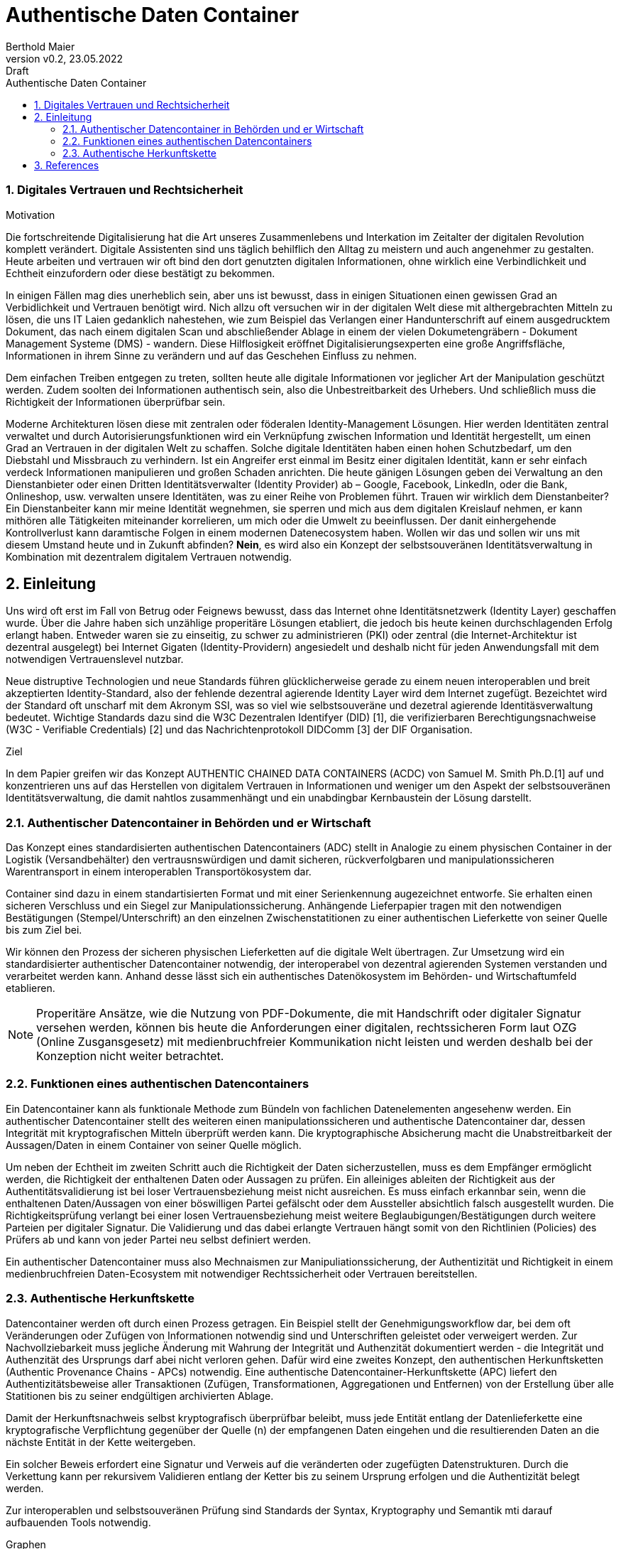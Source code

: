 = Authentische Daten Container  
:author: Berthold Maier
:revnumber: v0.2
:revdate: 23.05.2022
:revremark: Draft
:sectnums:         
:toc:          
:toclevels: 4                                          
:toc-title: Authentische Daten Container         

:description: Umsetzung der Authentischen verketteten Daten- Container auf Basis der SSI Standards W3C VerifiableCredential und DID.
:keywords: DID, VerifiableCredential, VC, ADC, ACDC
:imagesdir: ./images

=== Digitales Vertrauen und Rechtsicherheit  

.Motivation
Die fortschreitende Digitalisierung hat die Art unseres Zusammenlebens und Interkation im Zeitalter der digitalen Revolution komplett verändert.
Digitale Assistenten sind uns täglich behilflich den Alltag zu meistern und auch angenehmer zu gestalten. 
Heute arbeiten und vertrauen wir oft bind den dort genutzten digitalen Informationen, ohne wirklich eine Verbindlichkeit und Echtheit einzufordern oder diese bestätigt zu bekommen. 

In einigen Fällen mag dies unerheblich sein, aber uns ist bewusst, dass in einigen Situationen einen gewissen Grad an Verbidlichkeit und Vertrauen benötigt wird. Nich allzu oft versuchen wir in der digitalen Welt diese mit althergebrachten Mitteln zu lösen, die uns IT Laien gedanklich nahestehen, wie zum Beispiel das Verlangen einer Handunterschrift auf einem ausgedrucktem Dokument, das nach einem digitalen Scan und abschließender Ablage in einem der vielen Dokumetengräbern -  Dokument Management Systeme (DMS) - wandern.
Diese Hilflosigkeit eröffnet Digitalisierungsexperten eine große Angriffsfläche, Informationen in ihrem Sinne zu verändern und auf das Geschehen Einfluss zu nehmen. 

Dem einfachen Treiben entgegen zu treten, sollten heute alle digitale Informationen vor jeglicher Art der Manipulation geschützt werden. Zudem soolten dei Informationen authentisch sein, also die Unbestreitbarkeit des Urhebers. Und schließlich muss die Richtigkeit der Informationen überprüfbar sein. 

Moderne Architekturen lösen diese mit zentralen oder föderalen Identity-Management Lösungen. Hier werden Identitäten zentral verwaltet und durch Autorisierungsfunktionen wird ein Verknüpfung zwischen Information und Identität hergestellt, um einen  Grad an Vertrauen in der digitalen Welt zu schaffen. 
Solche digitale Identitäten haben einen hohen Schutzbedarf, um den Diebstahl und Missbrauch zu verhindern. Ist ein Angreifer erst einmal im Besitz einer digitalen Identität, kann er sehr einfach verdeck Informationen manipulieren und großen Schaden anrichten. Die heute gänigen Lösungen geben dei Verwaltung an den Dienstanbieter oder einen Dritten Identitätsverwalter (Identity Provider) ab – Google, Facebook, LinkedIn, oder die Bank, Onlineshop, usw. verwalten unsere Identitäten, was zu einer Reihe von Problemen führt. 
Trauen wir wirklich dem Dienstanbeiter? Ein Dienstanbeiter kann mir meine Identität wegnehmen, sie sperren und mich aus dem digitalen Kreislauf nehmen, er kann mithören alle Tätigkeiten miteinander korrelieren, um mich oder die Umwelt zu beeinflussen. Der danit einhergehende Kontrollverlust kann daramtische Folgen in einem modernen Datenecosystem haben.   
Wollen wir das und sollen wir uns mit diesem Umstand heute und in Zukunft abfinden? **Nein**, es wird also ein Konzept der selbstsouveränen Identitätsverwaltung in Kombination mit dezentralem digitalem Vertrauen notwendig. 


== Einleitung
Uns wird oft erst im Fall von Betrug oder Feignews bewusst, dass das Internet ohne Identitätsnetzwerk (Identity Layer) geschaffen wurde. Über die Jahre haben sich unzählige properitäre Lösungen etabliert, die jedoch bis heute keinen durchschlagenden Erfolg erlangt haben. Entweder waren sie zu einseitig, zu schwer zu administrieren (PKI) oder zentral (die Internet-Architektur ist dezentral ausgelegt) bei Internet Gigaten (Identity-Providern) angesiedelt und deshalb nicht für jeden Anwendungsfall mit dem notwendigen Vertrauenslevel nutzbar.    

Neue distruptive Technologien und neue Standards führen glücklicherweise gerade zu einem neuen interoperablen und breit akzeptierten Identity-Standard, also der fehlende dezentral agierende Identity Layer wird dem Internet zugefügt. 
Bezeichtet wird der Standard oft unscharf mit dem Akronym SSI, was so viel wie selbstsouveräne und dezetral agierende Identitäsverwaltung bedeutet. Wichtige Standards dazu sind die W3C Dezentralen Identifyer (DID) [1], die verifizierbaren Berechtigungsnachweise (W3C - Verifiable Credentials) [2] und das Nachrichtenprotokoll DIDComm [3] der DIF Organisation.

.Ziel 
In dem Papier greifen wir das Konzept AUTHENTIC CHAINED DATA CONTAINERS (ACDC) von Samuel M. Smith Ph.D.[1] auf und  konzentrieren uns auf das Herstellen von digitalem Vertrauen in Informationen und weniger um den Aspekt der selbstsouveränen Identitätsverwaltung, die damit nahtlos zusammenhängt und ein  unabdingbar Kernbaustein der Lösung darstellt. 


=== Authentischer Datencontainer in Behörden und er Wirtschaft
Das Konzept eines standardisierten authentischen Datencontainers (ADC) stellt in Analogie zu einem physischen Container in der Logistik (Versandbehälter) 
den vertrausnswürdigen und damit sicheren, rückverfolgbaren und manipulationssicheren Warentransport in einem interoperablen Transportökosystem dar.

Container sind dazu in einem standartisierten Format und mit einer Serienkennung augezeichnet entworfe. Sie erhalten einen sicheren Verschluss und ein Siegel zur Manipulationssicherung.  Anhängende Lieferpapier tragen mit den notwendigen Bestätigungen (Stempel/Unterschrift) an den einzelnen Zwischenstatitionen zu einer authentischen Lieferkette von seiner Quelle bis zum Ziel bei.

Wir können den Prozess der sicheren physischen Lieferketten auf die digitale Welt übertragen. Zur Umsetzung wird ein standardisierter authentischer Datencontainer notwendig, der interoperabel von dezentral agierenden Systemen verstanden und verarbeitet werden kann. Anhand desse lässt sich ein authentisches Datenökosystem im Behörden- und Wirtschaftumfeld etablieren. 

[NOTE]
Properitäre Ansätze, wie die Nutzung von PDF-Dokumente, die mit Handschrift oder digitaler Signatur versehen werden, können  bis heute die Anforderungen einer digitalen, rechtssicheren Form laut OZG (Online Zusgansgesetz) mit medienbruchfreier Kommunikation nicht leisten und werden deshalb bei der Konzeption nicht weiter betrachtet.          

===  Funktionen eines authentischen Datencontainers 
Ein Datencontainer kann als funktionale Methode zum Bündeln von fachlichen Datenelementen angesehenw werden. Ein authentischer Datencontainer stellt des weiteren einen manipulationssicheren und authentische Datencontainer dar, dessen Integrität mit kryptografischen Mitteln überprüft werden kann. Die kryptographische Absicherung macht die Unabstreitbarkeit der Aussagen/Daten in einem Container von seiner Quelle möglich.

Um neben der Echtheit im zweiten Schritt auch die Richtigkeit der Daten sicherzustellen, muss es dem Empfänger ermöglicht werden, die Richtigkeit der enthaltenen Daten oder Aussagen zu prüfen. Ein alleiniges ableiten der Richtigkeit aus der Authentitätsvalidierung ist bei loser Vertrauensbeziehung meist nicht ausreichen. Es muss einfach erkannbar sein, wenn die enthaltenen Daten/Aussagen von einer böswilligen Partei gefälscht oder dem Aussteller absichtlich falsch ausgestellt  wurden. Die Richtigkeitsprüfung verlangt bei einer losen Vertrauensbeziehung meist weitere Beglaubigungen/Bestätigungen durch weitere Parteien per digitaler Signatur. Die Validierung und das dabei erlangte Vertrauen hängt somit von den Richtlinien (Policies) des Prüfers ab und kann von jeder Partei neu selbst definiert werden.       

Ein authentischer Datencontainer muss also Mechnaismen zur Manipuliationssicherung, der Authentizität und Richtigkeit in einem medienbruchfreien Daten-Ecosystem mit notwendiger Rechtssicherheit oder Vertrauen bereitstellen.     

=== Authentische Herkunftskette 
Datencontainer werden oft durch einen Prozess getragen. Ein Beispiel stellt der Genehmigungsworkflow dar, bei dem oft Veränderungen oder Zufügen von Informationen notwendig sind und Unterschriften geleistet oder verweigert werden. Zur Nachvollziebarkeit muss jegliche Änderung mit Wahrung der Integrität und Authenzität  dokumentiert werden -  die Integrität und Authenzität des Ursprungs darf abei nicht verloren gehen.   
Dafür wird eine zweites Konzept, den authentischen Herkunftsketten (Authentic Provenance Chains - APCs) notwendig. Eine authentische Datencontainer-Herkunftskette (APC) liefert den  Authentizitätsbeweise aller Transaktionen (Zufügen, Transformationen, Aggregationen und Entfernen) von der Erstellung über alle Statitionen bis zu seiner endgültigen archivierten Ablage.

Damit der Herkunftsnachweis selbst kryptografisch überprüfbar beleibt, muss jede Entität entlang der Datenlieferkette  eine kryptografische Verpflichtung gegenüber der Quelle (n) der empfangenen Daten eingehen und die resultierenden Daten an die nächste Entität in der Kette weitergeben.

Ein solcher Beweis erfordert eine Signatur und Verweis auf die  veränderten oder zugefügten Datenstrukturen.
Durch die Verkettung kann per rekursivem Validieren entlang der Ketter bis zu seinem Ursprung erfolgen und die Authentizität   belegt werden. 

Zur interoperablen und selbstsouveränen Prüfung sind Standards der Syntax, Kryptography und Semantik mti darauf aufbauenden Tools notwendig.

.Graphen 
----

Alle Verkettungssemantiken sind wertlos ohne sichere Zuordnung zu jeder beitragenden Quelle von
Informationen in der Kette. Eine Aggregation von mehr als einer Kette bildet einen Graphen. Sonderfälle von
Diagramme sind Bäume und gerichtete azyklische Diagramme (DAGs). Eine verallgemeinerte Verkettungssemantik ermöglicht
Diagramme insbesondere der Sonderfälle von Bäumen und DAGs.

----

== References
[1] W3C - Decentralized Identifiers (DIDs) v1.0
https://www.w3.org/TR/did-core/

[2] W3C- Verifiable Credentials Data Model 1.0
https://www.w3.org/TR/vc-data-model/

[3] DIF - DIDComm Messaging 
https://identity.foundation/didcomm-messaging/spec/


[4] Samuel M. Smith Ph.D., "AUTHENTIC CHAINED DATA CONTAINERS"  v1.03 2021/01/14
https://github.com/SmithSamuelM/Papers/blob/master/whitepapers/ACDC.web.pdf
